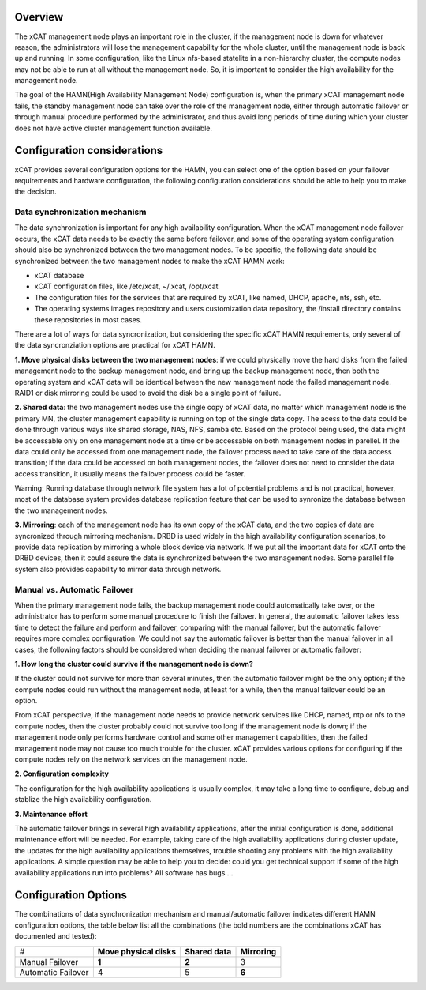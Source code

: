 Overview
========

The xCAT management node plays an important role in the cluster, if the management node is down for whatever reason, the administrators will lose the management capability for the whole cluster, until the management node is back up and running. In some configuration, like the Linux nfs-based statelite in a non-hierarchy cluster, the compute nodes may not be able to run at all without the management node. So, it is important to consider the high availability for the management node. 

The goal of the HAMN(High Availability Management Node) configuration is, when the primary xCAT management node fails, the standby management node can take over the role of the management node, either through automatic failover or through manual procedure performed by the administrator, and thus avoid long periods of time during which your cluster does not have active cluster management function available. 

Configuration considerations
============================

xCAT provides several configuration options for the HAMN, you can select one of the option based on your failover requirements and hardware configuration, the following configuration considerations should be able to help you to make the decision. 

Data synchronization mechanism
------------------------------

The data synchronization is important for any high availability configuration. When the xCAT management node failover occurs, the xCAT data needs to be exactly the same before failover, and some of the operating system configuration should also be synchronized between the two management nodes. To be specific, the following data should be synchronized between the two management nodes to make the xCAT HAMN work: 

* xCAT database 
* xCAT configuration files, like /etc/xcat, ~/.xcat, /opt/xcat 
* The configuration files for the services that are required by xCAT, like named, DHCP, apache, nfs, ssh, etc. 
* The operating systems images repository and users customization data repository, the /install directory contains these repositories in most cases. 

There are a lot of ways for data syncronization, but considering the specific xCAT HAMN requirements, only several of the data syncronziation options are practical for xCAT HAMN. 

**1\. Move physical disks between the two management nodes**: if we could physically move the hard disks from the failed management node to the backup management node, and bring up the backup management node, then both the operating system and xCAT data will be identical between the new management node the failed management node. RAID1 or disk mirroring could be used to avoid the disk be a single point of failure. 

**2\. Shared data**: the two management nodes use the single copy of xCAT data, no matter which management node is the primary MN, the cluster management capability is running on top of the single data copy. The acess to the data could be done through various ways like shared storage, NAS, NFS, samba etc. Based on the protocol being used, the data might be accessable only on one management node at a time or be accessable on both management nodes in parellel. If the data could only be accessed from one management node, the failover process need to take care of the data access transition; if the data could be accessed on both management nodes, the failover does not need to consider the data access transition, it usually means the failover process could be faster. 

Warning: Running database through network file system has a lot of potential problems and is not practical, however, most of the database system provides database replication feature that can be used to synronize the database between the two management nodes. 

**3\. Mirroring**: each of the management node has its own copy of the xCAT data, and the two copies of data are syncronized through mirroring mechanism. DRBD is used widely in the high availability configuration scenarios, to provide data replication by mirroring a whole block device via network. If we put all the important data for xCAT onto the DRBD devices, then it could assure the data is synchronized between the two management nodes. Some parallel file system also provides capability to mirror data through network. 

Manual vs. Automatic Failover
-----------------------------

When the primary management node fails, the backup management node could automatically take over, or the administrator has to perform some manual procedure to finish the failover. In general, the automatic failover takes less time to detect the failure and perform and failover, comparing with the manual failover, but the automatic failover requires more complex configuration. We could not say the automatic failover is better than the manual failover in all cases, the following factors should be considered when deciding the manual failover or automatic failover: 

**1\. How long the cluster could survive if the management node is down?**

If the cluster could not survive for more than several minutes, then the automatic failover might be the only option; if the compute nodes could run without the management node, at least for a while, then the manual failover could be an option. 

From xCAT perspective, if the management node needs to provide network services like DHCP, named, ntp or nfs to the compute nodes, then the cluster probably could not survive too long if the management node is down; if the management node only performs hardware control and some other management capabilities, then the failed management node may not cause too much trouble for the cluster. xCAT provides various options for configuring if the compute nodes rely on the network services on the management node. 

**2\. Configuration complexity**

The configuration for the high availability applications is usually complex, it may take a long time to configure, debug and stablize the high availability configuration. 

**3\. Maintenance effort**

The automatic failover brings in several high availability applications, after the initial configuration is done, additional maintenance effort will be needed. For example, taking care of the high availability applications during cluster update, the updates for the high availability applications themselves, trouble shooting any problems with the high availability applications. A simple question may be able to help you to decide: could you get technical support if some of the high availability applications run into problems? All software has bugs ... 

Configuration Options
=====================

The combinations of data synchronization mechanism and manual/automatic failover indicates different HAMN configuration options, the table below list all the combinations (the bold numbers are the combinations xCAT has documented and tested): 

+-------------------+-------------------------+-----------------+--------------+
|#                  | **Move physical disks** | **Shared data** | **Mirroring**|
+-------------------+-------------------------+-----------------+--------------+
|Manual Failover    | **1**                   | **2**           | 3            |
+-------------------+-------------------------+-----------------+--------------+
|Automatic Failover | 4                       | 5               | **6**        |
+-------------------+-------------------------+-----------------+--------------+


